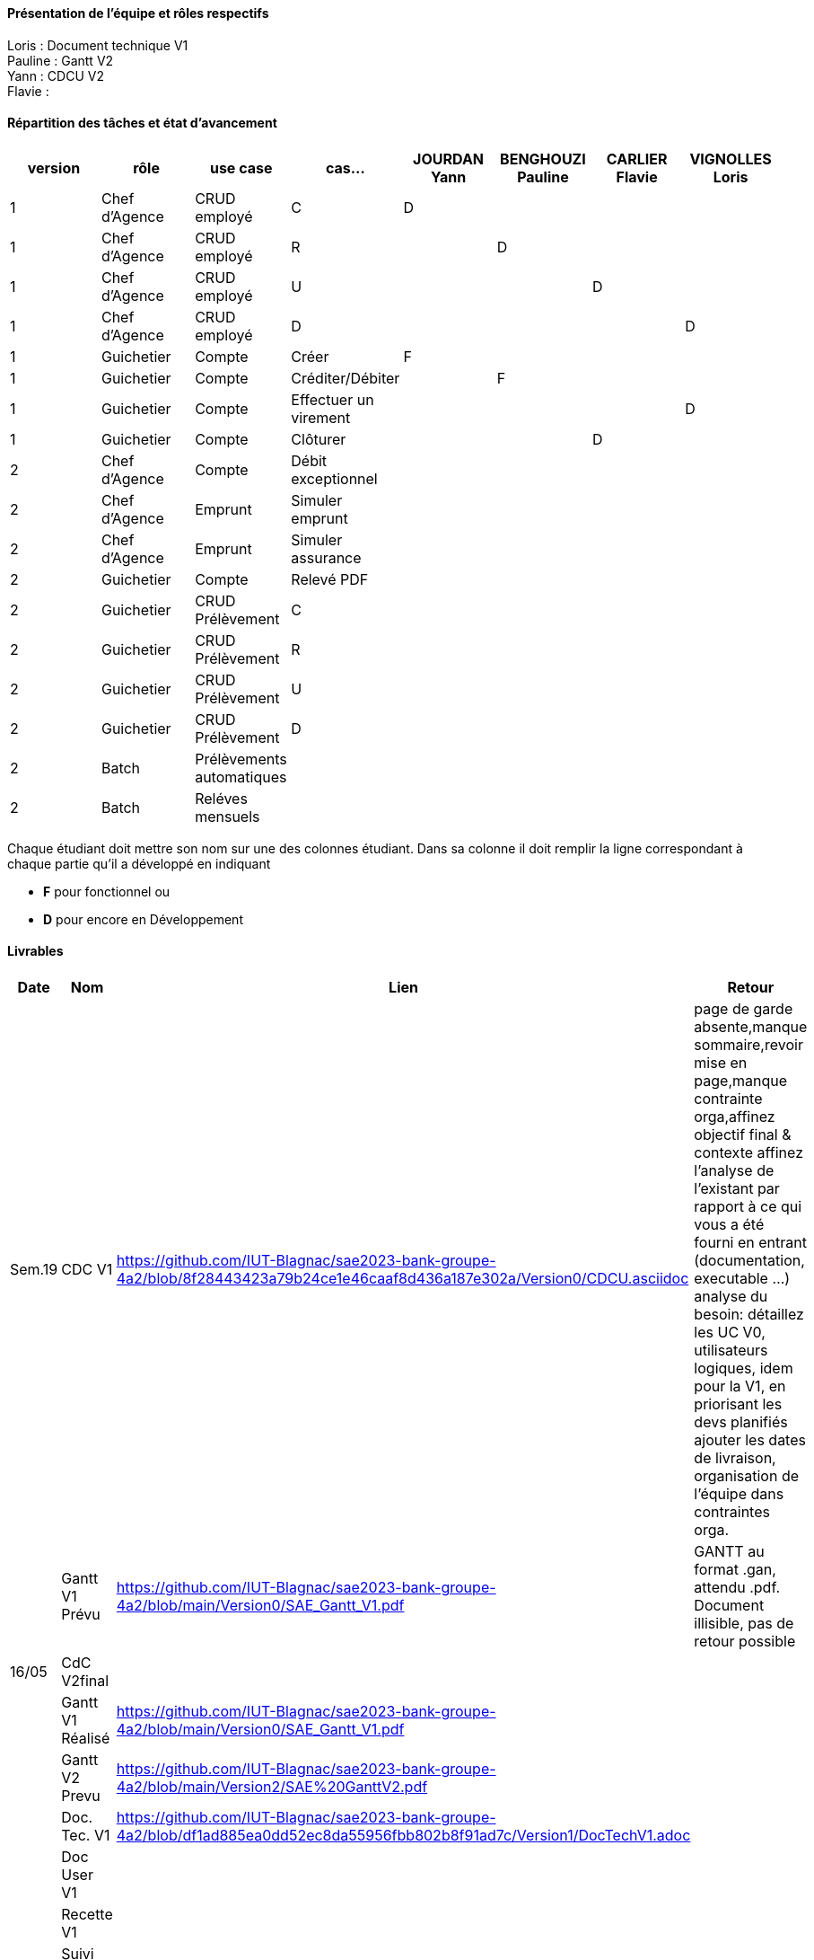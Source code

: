 

==== Présentation de l'équipe et rôles respectifs

Loris : Document technique V1 +
Pauline : Gantt V2 +
Yann : CDCU V2 +
Flavie : + 


==== Répartition des tâches et état d'avancement
[options="header,footer"]
|=======================
|version|rôle     |use case   |cas...                 |   JOURDAN Yann | BENGHOUZI Pauline  |   CARLIER Flavie | VIGNOLLES Loris
|1    |Chef d’Agence    |CRUD employé  |C| D| | |
|1    |Chef d’Agence    |CRUD employé  |R| |D| |
|1    |Chef d’Agence |CRUD employé  |U| | |D |
|1    |Chef d’Agence   |CRUD employé  |D| | | |D
|1    |Guichetier     | Compte | Créer|F| | | 
|1    |Guichetier     | Compte | Créditer/Débiter|| F| | 
|1    |Guichetier     | Compte | Effectuer un virement|| | | D
|1    |Guichetier     | Compte | Clôturer|| | D| 
|2    |Chef d’Agence     | Compte | Débit exceptionnel|| | | 
|2    |Chef d’Agence     | Emprunt | Simuler emprunt|| | | 
|2    |Chef d’Agence     | Emprunt | Simuler assurance|| | | 
|2    |Guichetier     | Compte | Relevé PDF|| | | 
|2    |Guichetier     | CRUD Prélèvement | C|| | | 
|2    |Guichetier     | CRUD Prélèvement | R|| | | 
|2    |Guichetier     | CRUD Prélèvement | U|| | | 
|2    |Guichetier     | CRUD Prélèvement | D|| | | 
|2    |Batch     | Prélèvements automatiques | || | | 
|2    |Batch     | Reléves mensuels | || | | 

|=======================


Chaque étudiant doit mettre son nom sur une des colonnes étudiant.
Dans sa colonne il doit remplir la ligne correspondant à chaque partie qu'il a développé en indiquant

*	*F* pour fonctionnel ou
*	*D* pour encore en Développement

==== Livrables

[cols="1,2,2,5",options=header]
|===
| Date    | Nom         |  Lien                             | Retour
| Sem.19  | CDC V1      |    https://github.com/IUT-Blagnac/sae2023-bank-groupe-4a2/blob/8f28443423a79b24ce1e46caaf8d436a187e302a/Version0/CDCU.asciidoc                               |           page de garde absente,manque sommaire,revoir mise en page,manque contrainte orga,affinez objectif final & contexte
affinez l'analyse de l'existant par rapport à ce qui vous a été fourni en entrant (documentation, executable ...)
analyse du besoin: détaillez les UC V0, utilisateurs logiques, idem pour la V1, en priorisant les devs planifiés
ajouter les dates de livraison, organisation de l'équipe dans contraintes orga.
|         |Gantt V1 Prévu|   https://github.com/IUT-Blagnac/sae2023-bank-groupe-4a2/blob/main/Version0/SAE_Gantt_V1.pdf                              |GANTT au format .gan, attendu .pdf. Document illisible, pas de retour possible
| 16/05  | CdC V2final|                                     |  
|         | Gantt V1 Réalisé |  https://github.com/IUT-Blagnac/sae2023-bank-groupe-4a2/blob/main/Version0/SAE_Gantt_V1.pdf                             |     
|         | Gantt V2 Prevu|  https://github.com/IUT-Blagnac/sae2023-bank-groupe-4a2/blob/main/Version2/SAE%20GanttV2.pdf |
|         | Doc. Tec. V1 |   https://github.com/IUT-Blagnac/sae2023-bank-groupe-4a2/blob/df1ad885ea0dd52ec8da55956fbb802b8f91ad7c/Version1/DocTechV1.adoc     |    
|         | Doc User V1    |        |
|         | Recette V1  |                      | 
|         | Suivi projet V1|   | 
| 26/05   | Gantt V2  réalisé    |       | 
|         | Doc. Util. V2 |         |         
|         | Doc. Tec. V2 |                |     
|         | Code V2    |                     | 
|         | Recette V2 |                      | 
|         | `jar` projet |    | 

|===
